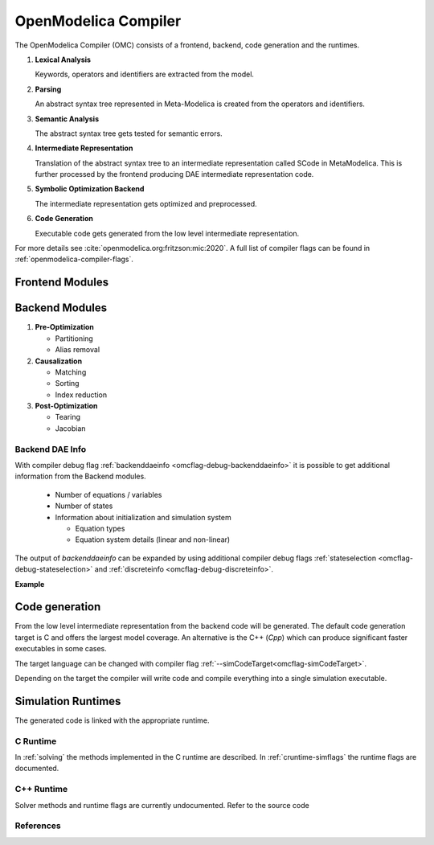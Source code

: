 .. _openmodelcia-compiler :

OpenModelica Compiler
=====================

The OpenModelica Compiler (OMC) consists of a frontend, backend, code generation and the
runtimes.


#. **Lexical Analysis**

   Keywords, operators and identifiers are extracted from the model.

#. **Parsing**

   An abstract syntax tree represented in Meta-Modelica is created from the operators and
   identifiers.

#. **Semantic Analysis**

   The abstract syntax tree gets tested for semantic errors.

#. **Intermediate Representation**

   Translation of the abstract syntax tree to an intermediate representation called SCode
   in MetaModelica.
   This is further processed by the frontend producing DAE intermediate representation
   code.

#. **Symbolic Optimization Backend**

   The intermediate representation gets optimized and preprocessed.

#. **Code Generation**

   Executable code gets generated from the low level intermediate representation.

For more details see :cite:`openmodelica.org:fritzson:mic:2020`.
A full list of compiler flags can be found in :ref:`openmodelica-compiler-flags`.


.. TODO: Describe the Frontend related modules.

.. _frontend-modules :

Frontend Modules
----------------

.. _backend-modules :

Backend Modules
---------------

#. **Pre-Optimization**

   - Partitioning
   - Alias removal

#. **Causalization**

   - Matching
   - Sorting
   - Index reduction

#. **Post-Optimization**

   - Tearing
   - Jacobian

.. _backend-modules-backend-info :

Backend DAE Info
~~~~~~~~~~~~~~~~

With compiler debug flag :ref:`backenddaeinfo <omcflag-debug-backenddaeinfo>` it is
possible to get additional information from the Backend modules.

  - Number of equations / variables
  - Number of states
  - Information about initialization and simulation system

    - Equation types
    - Equation system details (linear and non-linear)

The output of `backenddaeinfo` can be expanded by using additional compiler debug flags
:ref:`stateselection <omcflag-debug-stateselection>` and
:ref:`discreteinfo <omcflag-debug-discreteinfo>`.

**Example**

.. omc-mos::

  loadFile(getInstallationDirectoryPath() + "/share/doc/omc/testmodels/BouncingBall.mo")
  setCommandLineOptions("-d=backenddaeinfo,stateselection,discreteinfo")
  translateModel(BouncingBall)

.. _code-generation :

Code generation
---------------

From the low level intermediate representation from the backend code will be generated.
The default code generation target is C and offers the largest model coverage.
An alternative is the C++ (`Cpp`) which can produce significant faster executables in some
cases.

The target language can be changed with compiler flag
:ref:`--simCodeTarget<omcflag-simCodeTarget>`.

Depending on the target the compiler will write code and compile everything into a single
simulation executable.

.. _simulation-runtimes :

Simulation Runtimes
-------------------

The generated code is linked with the appropriate runtime.

.. _c-runtime :

C Runtime
~~~~~~~~~

In :ref:`solving` the methods implemented in the C runtime are described.
In :ref:`cruntime-simflags` the runtime flags are documented.

.. TODO: Describe the C ++Runtimes
.. _cpp-runtime :

C++ Runtime
~~~~~~~~~~~

Solver methods and runtime flags are currently undocumented.
Refer to the source code 

References
~~~~~~~~~~
.. bibliography:: openmodelica.bib extrarefs.bib
  :cited:
  :filter: docname in docnames
